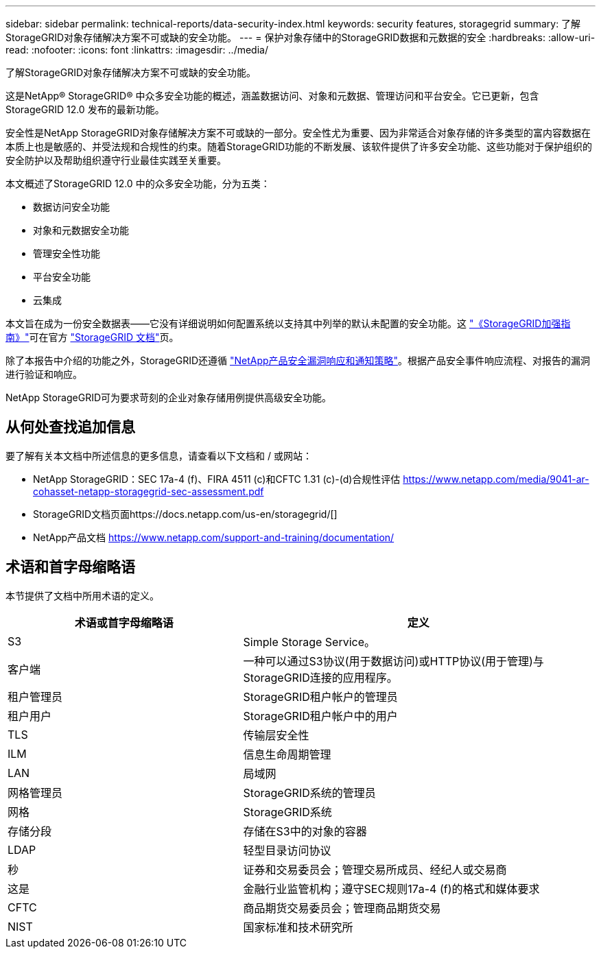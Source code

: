 ---
sidebar: sidebar 
permalink: technical-reports/data-security-index.html 
keywords: security features, storagegrid 
summary: 了解StorageGRID对象存储解决方案不可或缺的安全功能。 
---
= 保护对象存储中的StorageGRID数据和元数据的安全
:hardbreaks:
:allow-uri-read: 
:nofooter: 
:icons: font
:linkattrs: 
:imagesdir: ../media/


[role="lead"]
了解StorageGRID对象存储解决方案不可或缺的安全功能。

这是NetApp® StorageGRID® 中众多安全功能的概述，涵盖数据访问、对象和元数据、管理访问和平台安全。它已更新，包含StorageGRID 12.0 发布的最新功能。

安全性是NetApp StorageGRID对象存储解决方案不可或缺的一部分。安全性尤为重要、因为非常适合对象存储的许多类型的富内容数据在本质上也是敏感的、并受法规和合规性的约束。随着StorageGRID功能的不断发展、该软件提供了许多安全功能、这些功能对于保护组织的安全防护以及帮助组织遵守行业最佳实践至关重要。

本文概述了StorageGRID 12.0 中的众多安全功能，分为五类：

* 数据访问安全功能
* 对象和元数据安全功能
* 管理安全性功能
* 平台安全功能
* 云集成


本文旨在成为一份安全数据表——它没有详细说明如何配置系统以支持其中列举的默认未配置的安全功能。这 https://docs.netapp.com/us-en/storagegrid/harden/index.html["《StorageGRID加强指南》"^]可在官方 https://docs.netapp.com/us-en/storagegrid/["StorageGRID 文档"^]页。

除了本报告中介绍的功能之外，StorageGRID还遵循 https://www.netapp.com/us/legal/vulnerability-response.aspx["NetApp产品安全漏洞响应和通知策略"^]。根据产品安全事件响应流程、对报告的漏洞进行验证和响应。

NetApp StorageGRID可为要求苛刻的企业对象存储用例提供高级安全功能。



== 从何处查找追加信息

要了解有关本文档中所述信息的更多信息，请查看以下文档和 / 或网站：

* NetApp StorageGRID：SEC 17a-4 (f)、FIRA 4511 (c)和CFTC 1.31 (c)-(d)合规性评估 https://www.netapp.com/media/9041-ar-cohasset-netapp-storagegrid-sec-assessment.pdf[]
* StorageGRID文档页面https://docs.netapp.com/us-en/storagegrid/[]
* NetApp产品文档 https://www.netapp.com/support-and-training/documentation/[]




== 术语和首字母缩略语

本节提供了文档中所用术语的定义。

[cols="40,60"]
|===
| 术语或首字母缩略语 | 定义 


| S3 | Simple Storage Service。 


| 客户端 | 一种可以通过S3协议(用于数据访问)或HTTP协议(用于管理)与StorageGRID连接的应用程序。 


| 租户管理员 | StorageGRID租户帐户的管理员 


| 租户用户 | StorageGRID租户帐户中的用户 


| TLS | 传输层安全性 


| ILM | 信息生命周期管理 


| LAN | 局域网 


| 网格管理员 | StorageGRID系统的管理员 


| 网格 | StorageGRID系统 


| 存储分段 | 存储在S3中的对象的容器 


| LDAP | 轻型目录访问协议 


| 秒 | 证券和交易委员会；管理交易所成员、经纪人或交易商 


| 这是 | 金融行业监管机构；遵守SEC规则17a-4 (f)的格式和媒体要求 


| CFTC | 商品期货交易委员会；管理商品期货交易 


| NIST | 国家标准和技术研究所 
|===